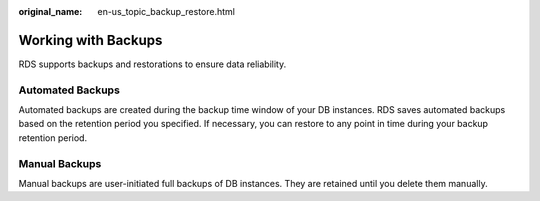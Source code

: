 :original_name: en-us_topic_backup_restore.html

.. _en-us_topic_backup_restore:

Working with Backups
====================

RDS supports backups and restorations to ensure data reliability.

Automated Backups
-----------------

Automated backups are created during the backup time window of your DB instances. RDS saves automated backups based on the retention period you specified. If necessary, you can restore to any point in time during your backup retention period.

Manual Backups
--------------

Manual backups are user-initiated full backups of DB instances. They are retained until you delete them manually.
